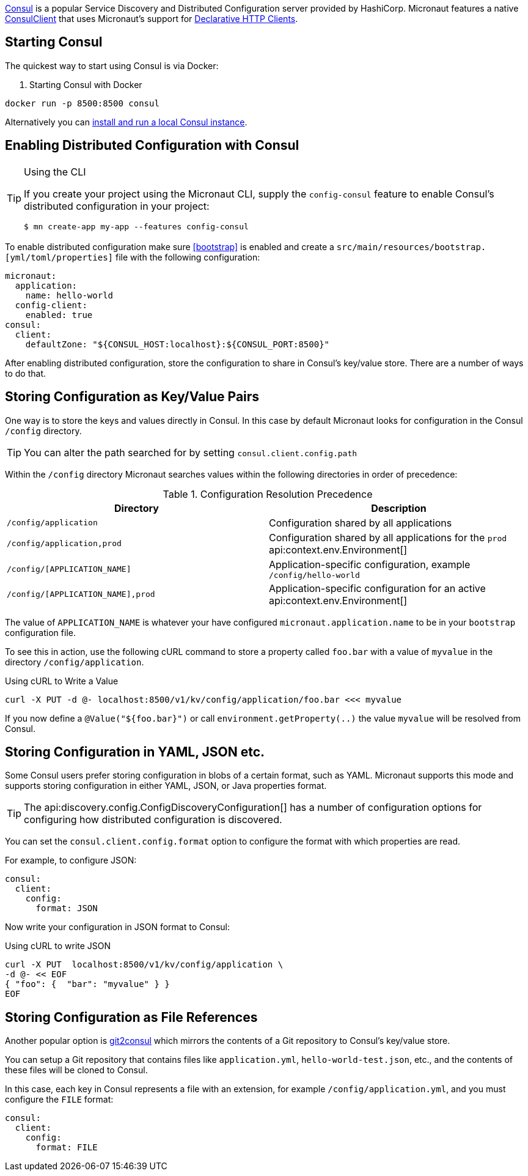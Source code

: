 https://www.consul.io[Consul] is a popular Service Discovery and Distributed Configuration server provided by HashiCorp. Micronaut features a native link:{micronautdiscoveryapi}/io/micronaut/discovery/consul/client/v1/ConsulClient.html[ConsulClient] that uses Micronaut's support for <<clientAnnotation, Declarative HTTP Clients>>.

== Starting Consul

The quickest way to start using Consul is via Docker:

. Starting Consul with Docker
[source,bash]
----
docker run -p 8500:8500 consul
----

Alternatively you can https://www.consul.io/docs/install[install and run a local Consul instance].

== Enabling Distributed Configuration with Consul

[TIP]
.Using the CLI
====
If you create your project using the Micronaut CLI, supply the `config-consul` feature to enable Consul's distributed configuration in your project:
----
$ mn create-app my-app --features config-consul
----
====

To enable distributed configuration make sure <<bootstrap>> is enabled and create a `src/main/resources/bootstrap.[yml/toml/properties]` file with the following configuration:

[configuration]
----
micronaut:
  application:
    name: hello-world
  config-client:
    enabled: true
consul:
  client:
    defaultZone: "${CONSUL_HOST:localhost}:${CONSUL_PORT:8500}"
----

After enabling distributed configuration, store the configuration to share in Consul's key/value store. There are a number of ways to do that.

== Storing Configuration as Key/Value Pairs

One way is to store the keys and values directly in Consul. In this case by default Micronaut looks for configuration in the Consul `/config` directory.

TIP: You can alter the path searched for by setting `consul.client.config.path`

Within the `/config` directory Micronaut searches values within the following directories in order of precedence:

.Configuration Resolution Precedence
|===
|Directory|Description

|`/config/application`
|Configuration shared by all applications

|`/config/application,prod`
|Configuration shared by all applications for the `prod` api:context.env.Environment[]

|`/config/[APPLICATION_NAME]`
|Application-specific configuration, example `/config/hello-world`

|`/config/[APPLICATION_NAME],prod`
|Application-specific configuration for an active api:context.env.Environment[]

|===

The value of `APPLICATION_NAME` is whatever your have configured `micronaut.application.name` to be in your `bootstrap` configuration file.

To see this in action, use the following cURL command to store a property called `foo.bar` with a value of `myvalue` in the directory `/config/application`.

.Using cURL to Write a Value
[source,bash]
----
curl -X PUT -d @- localhost:8500/v1/kv/config/application/foo.bar <<< myvalue
----

If you now define a `@Value("${foo.bar}")` or call `environment.getProperty(..)` the value `myvalue` will be resolved from Consul.

== Storing Configuration in YAML, JSON etc.

Some Consul users prefer storing configuration in blobs of a certain format, such as YAML. Micronaut supports this mode and supports storing configuration in either YAML, JSON, or Java properties format.

TIP: The api:discovery.config.ConfigDiscoveryConfiguration[] has a number of configuration options for configuring how distributed configuration is discovered.

You can set the `consul.client.config.format` option to configure the format with which properties are read.

For example, to configure JSON:

[configuration]
----
consul:
  client:
    config:
      format: JSON
----

Now write your configuration in JSON format to Consul:

.Using cURL to write JSON
[source,bash]
----
curl -X PUT  localhost:8500/v1/kv/config/application \
-d @- << EOF
{ "foo": {  "bar": "myvalue" } }
EOF
----

== Storing Configuration as File References

Another popular option is https://github.com/breser/git2consul[git2consul] which mirrors the contents of a Git repository to Consul's key/value store.

You can setup a Git repository that contains files like `application.yml`, `hello-world-test.json`, etc., and the contents of these files will be cloned to Consul.

In this case, each key in Consul represents a file with an extension, for example `/config/application.yml`, and you must configure the `FILE` format:

[configuration]
----
consul:
  client:
    config:
      format: FILE
----
